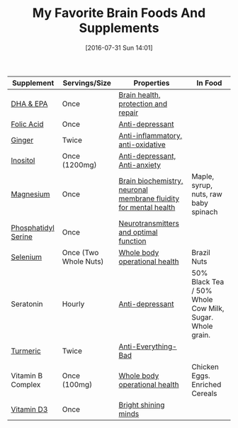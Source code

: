 #+BLOG: wisdomandwonder
#+POSTID: 10339
#+DATE: [2016-07-31 Sun 14:01]
#+OPTIONS: toc:nil num:nil todo:nil pri:nil tags:nil ^:nil
#+CATEGORY: Article
#+TAGS: Yoga, philosophy, Health
#+TITLE: My Favorite Brain Foods And Supplements

| Supplement          | Servings/Size         | Properties                                                       | In Food                                                 |
|---------------------+-----------------------+------------------------------------------------------------------+---------------------------------------------------------|
| [[http://amzn.to/2adUinV][DHA & EPA]]           | Once                  | [[https://www.ncbi.nlm.nih.gov/pmc/articles/PMC4404917/][Brain health, protection and repair]]                              |                                                         |
| [[https://www.amazon.com/gp/product/B0009U84Z4?ie=UTF8&tag=wisdomandwo0f-20&camp=1789&linkCode=xm2&creativeASIN=B0009U84Z4][Folic Acid]]          | Once                  | [[https://www.ncbi.nlm.nih.gov/pubmed/15671130][Anti-depressant]]                                                  |                                                         |
| [[http://amzn.to/2amTWut][Ginger]]              | Twice                 | [[https://www.ncbi.nlm.nih.gov/pmc/articles/PMC3665023/][Anti-inflammatory, anti-oxidative]]                                |                                                         |
| [[http://amzn.to/2amEgxt][Inositol]]            | Once (1200mg)         | [[http://www.europeanneuropsychopharmacology.com/article/S0924-977X(97)00409-4/abstract][Anti-depressant, Anti-anxiety]]                                    |                                                         |
| [[http://amzn.to/2amDHUt][Magnesium]]           | Once                  | [[https://www.ncbi.nlm.nih.gov/pubmed/23950577][Brain biochemistry, neuronal membrane fluidity for mental health]] | Maple, syrup, nuts, raw baby spinach                    |
| [[http://amzn.to/2adWStK][Phosphatidyl Serine]] | Once                  | [[https://www.ncbi.nlm.nih.gov/pubmed/24992464][Neurotransmitters and optimal function]]                           |                                                         |
| [[http://amzn.to/2aIZXEE][Selenium]]            | Once (Two Whole Nuts) | [[https://www.ncbi.nlm.nih.gov/pubmed/10963212][Whole body operational health]]                                    | Brazil Nuts                                             |
| Seratonin           | Hourly                | [[https://www.ncbi.nlm.nih.gov/pubmed/7508830][Anti-depressant]]                                                  | 50% Black Tea / 50% Whole Cow Milk, Sugar. Whole grain. |
| [[http://amzn.to/2amXrRU][Turmeric]]            | Twice                 | [[https://www.ncbi.nlm.nih.gov/pmc/articles/PMC3535097/][Anti-Everything-Bad]]                                              |                                                         |
| Vitamin B Complex   | Once (100mg)          | [[https://www.ncbi.nlm.nih.gov/pubmedhealth/PMHT0022013/][Whole body operational health]]                                    | Chicken Eggs. Enriched Cereals                          |
| [[https://smile.amazon.com/gp/product/B002RL8FE8/ref=oh_aui_search_detailpage?ie=UTF8&psc=1][Vitamin D3]]          | Once                  | [[https://www.ncbi.nlm.nih.gov/pmc/articles/PMC3356951/][Bright shining minds]]                                             |                                                         |

